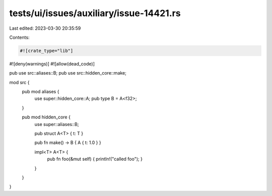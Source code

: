 tests/ui/issues/auxiliary/issue-14421.rs
========================================

Last edited: 2023-03-30 20:35:59

Contents:

.. code-block:: rs

    #![crate_type="lib"]
#![deny(warnings)]
#![allow(dead_code)]

pub use src::aliases::B;
pub use src::hidden_core::make;

mod src {
    pub mod aliases {
        use super::hidden_core::A;
        pub type B = A<f32>;
    }

    pub mod hidden_core {
        use super::aliases::B;

        pub struct A<T> { t: T }

        pub fn make() -> B { A { t: 1.0 } }

        impl<T> A<T> {
            pub fn foo(&mut self) { println!("called foo"); }
        }
    }
}


